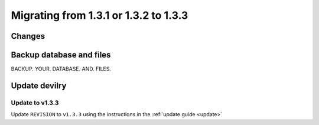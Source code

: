 .. _version1.3.3:

======================================
Migrating from 1.3.1 or 1.3.2 to 1.3.3
======================================


Changes
#############

.. see:: http://devilry.readthedocs.org/en/latest/releasenotes-1.3.3.html


Backup database and files
###############################
BACKUP. YOUR. DATABASE. AND. FILES.


Update devilry
##############

Update to v1.3.3
=============================
Update ``REVISION`` to ``v1.3.3`` using the instructions in the :ref:`update guide <update>`
